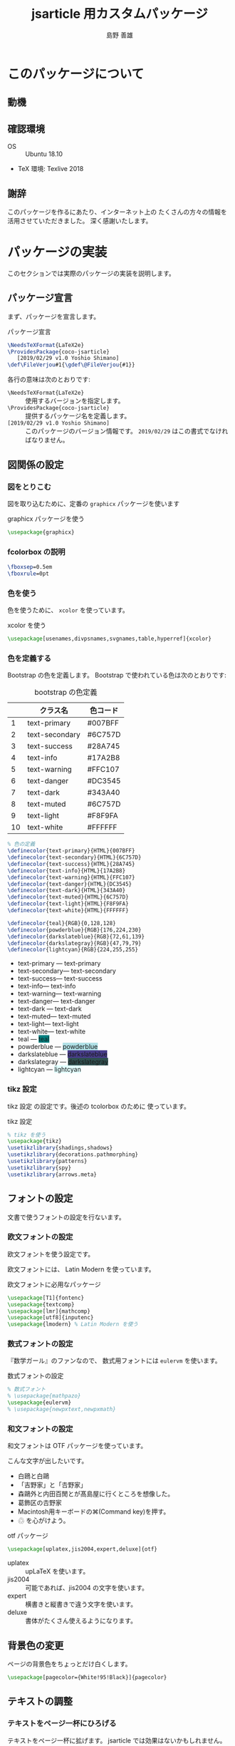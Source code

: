 #+TITLE: jsarticle 用カスタムパッケージ
#+LANGUAGE: ja
#+AUTHOR: 島野 善雄
#+EMAIL: shimano.yoshio@jp.fujitsu.com
#+OPTIONS: author:t prop:nil <:nil H:7
#+OPTIONS: toc:4 creator:nil timestamp:nil email:t  todo:nil pri:nil tags:nil
#+DESCRIPTION: LaTeX Tips
#+KEYWORDS:  Linux LaTeX
#+EXCLUDE_TAGS: noexport
#+STARTUP: indent

# ドキュメントクラスの指定
#+LATEX_CLASS: jsarticle
# #+LATEX_CLASS: jsbook
# ドキュメントクラスのオプションの指定
# #+LATEX_CLASS_OPTIONS: [dvipdfmx,a4j,14pt,openany,uplatex]
#+LATEX_CLASS_OPTIONS: [dvipdfmx,a4j,14pt,uplatex]

# カスタムスタイルの読み込み
#+LATEX_HEADER: \usepackage{coco-jsarticle}

# ファイルのバージョン
# #+LATEX_HEADER: \FileVersion{1.0}
# #+LATEX_HEADER: \CopyrightAuthor{島野善雄}
# #+LATEX_HEADER: \CopyrightYear{2019}
#+LATEX_HEADER: \ConfidentialLevel{部外秘}
#+LATEX: \color{Black!95!White}
* このパッケージについて
:PROPERTIES:
:ID:       30af1ea2-2221-44c9-9dc5-35dc6c24a408
:END:
#+index: LaTeX

** 動機
:PROPERTIES:
:ID:       9e3d4221-47fc-4a3a-a0f9-a6df1447714b
:END:

** 確認環境
:PROPERTIES:
:ID:       fab151a2-ab45-4f99-88c0-624470f819c6
:END:

- OS :: Ubuntu 18.10
- TeX 環境: Texlive 2018

** 謝辞
:PROPERTIES:
:ID:       a7808ebf-1085-47ef-bf74-4774befc9086
:END:

このパッケージを作るにあたり、インターネット上の
たくさんの方々の情報を活用させていただきました。
深く感謝いたします。

* パッケージの実装
:PROPERTIES:
:ID:       6221c923-9f0a-4e7b-a6c2-c02c8ca38f4b
:END:

このセクションでは実際のパッケージの実装を説明します。

** パッケージ宣言
:PROPERTIES:
:ID:       0e3c8e0f-1be1-469e-9d8c-cfb622cf0838
:END:

まず、パッケージを宣言します。

#+caption: パッケージ宣言
#+name: declare-package
#+begin_src latex :eval no :tangle coco-jsarticle.sty
\NeedsTeXFormat{LaTeX2e}
\ProvidesPackage{coco-jsarticle}
   [2019/02/29 v1.0 Yoshio Shimano]
\def\FileVerjou#1{\gdef\@FileVerjou{#1}}
#+end_src

各行の意味は次のとおりです:

- =\NeedsTeXFormat{LaTeX2e}= :: 使用するバージョンを指定します。
- =\ProvidesPackage{coco-jsarticle}= ::
     提供するパッケージ名を定義します。
- =[2019/02/29 v1.0 Yoshio Shimano]= ::
     このパッケージのバージョン情報です。
     =2019/02/29= はこの書式でなければなりません。

** 図関係の設定
:PROPERTIES:
:ID:       95ce24eb-5f6d-40d4-a54d-47c4eaf11ce6
:END:

*** 図をとりこむ
:PROPERTIES:
:ID:       959f80a9-f37a-4683-9843-3c18a1205d27
:END:

図を取り込むために、定番の =graphicx= パッケージを使います

#+name: use-graphicx
#+caption: graphicx パッケージを使う
#+begin_src latex :tangle coco-jsarticle.sty
\usepackage{graphicx}
#+end_src

*** fcolorbox の説明
:PROPERTIES:
:ID:       d2a55b87-bd5f-49b1-bba1-4b2952f26903
:END:


#+begin_src latex :tangle coco-jsarticle.sty
\fboxsep=0.5em
\fboxrule=0pt
#+end_src

*** 色を使う
:PROPERTIES:
:ID:       84ed3e85-ac26-455d-98a6-a1570d72552d
:END:

色を使うために、 =xcolor= を使っています。

#+name: use-xcolor
#+caption: xcolor を使う
#+begin_src latex :tangle coco-jsarticle.sty
\usepackage[usenames,divpsnames,svgnames,table,hyperref]{xcolor}
#+end_src

*** 色を定義する
:PROPERTIES:
:ID:       04f1e70a-9e84-416d-a325-d96fc992cf39
:END:

Bootstrap の色を定義します。
Bootstrap で使われている色は次のとおりです:

#+caption: bootstrap の色定義
#+name: color-name-in-bootstrap
|----+----------------+----------|
|    | クラス名       | 色コード |
|----+----------------+----------|
|  1 | text-primary   | #007BFF  |
|  2 | text-secondary | #6C757D  |
|  3 | text-success   | #28A745  |
|  4 | text-info      | #17A2B8  |
|  5 | text-warning   | #FFC107  |
|  6 | text-danger    | #DC3545  |
|  7 | text-dark      | #343A40  |
|  8 | text-muted     | #6C757D  |
|  9 | text-light     | #F8F9FA  |
| 10 | text-white     | #FFFFFF  |
|----+----------------+----------|

#+begin_src latex :tangle coco-jsarticle.sty
  % 色の定義
  \definecolor{text-primary}{HTML}{007BFF}
  \definecolor{text-secondary}{HTML}{6C757D}
  \definecolor{text-success}{HTML}{28A745}
  \definecolor{text-info}{HTML}{17A2B8}
  \definecolor{text-warning}{HTML}{FFC107} 
  \definecolor{text-danger}{HTML}{DC3545}
  \definecolor{text-dark}{HTML}{343A40}
  \definecolor{text-muted}{HTML}{6C757D}
  \definecolor{text-light}{HTML}{F8F9FA}
  \definecolor{text-white}{HTML}{FFFFFF}
    
  \definecolor{teal}{RGB}{0,128,128}
  \definecolor{powderblue}{RGB}{176,224,230}
  \definecolor{darkslateblue}{RGB}{72,61,139}
  \definecolor{darkslategray}{RGB}{47,79,79}
  \definecolor{lightcyan}{RGB}{224,255,255}
#+end_src


-	text-primary --- \colorbox{text-primary}{text-primary}
-	text-secondary--- \colorbox{text-secondary}{text-secondary}
-	text-success--- \colorbox{text-success}{text-success}
-	text-info--- \colorbox{text-info}{text-info}
-	text-warning--- \colorbox{text-warning}{text-warning}
-	text-danger--- \colorbox{text-danger}{text-danger}
-	text-dark --- \colorbox{text-dark}{text-dark}
-	text-muted--- \colorbox{text-muted}{text-muted}
-	text-light--- \colorbox{text-light}{text-light}
-	text-white--- \colorbox{text-white}{text-white}
- teal        --- \colorbox{teal}{teal}
- powderblue  --- \colorbox{powderblue}{powderblue}
- darkslateblue  --- \colorbox{darkslateblue}{darkslateblue}
- darkslategray  --- \colorbox{darkslategray}{darkslategray}
- lightcyan  --- \colorbox{lightcyan}{lightcyan}

*** tikz 設定
:PROPERTIES:
:ID:       b0a5ffe4-477d-46f9-a267-f654a109bec0
:END:


tikz 設定 の設定です。後述の tcolorbox のために
使っています。

#+name: tikz-setup
#+caption: tikz 設定
#+begin_src latex :tangle coco-jsarticle.sty
% tikz を使う
\usepackage{tikz}
\usetikzlibrary{shadings,shadows}
\usetikzlibrary{decorations.pathmorphing}
\usetikzlibrary{patterns}
\usetikzlibrary{spy}
\usetikzlibrary{arrows.meta}
#+end_src

** フォントの設定
:PROPERTIES:
   :ID:       5323b395-3681-485a-bb98-2608d1b0b88a
   :END:

文書で使うフォントの設定を行ないます。

*** 欧文フォントの設定
:PROPERTIES:
    :ID:       f949c5c2-6ce9-4ae3-9d47-703854b8feab
    :END:


欧文フォントを使う設定です。

欧文フォントには、 Latin Modern を使っています。

#+name: use-font-related-packages
#+caption: 欧文フォントに必用なパッケージ
#+begin_src latex :tangle coco-jsarticle.sty
\usepackage[T1]{fontenc}
\usepackage{textcomp}
\usepackage[lmr]{mathcomp}
\usepackage[utf8]{inputenc}
\usepackage{lmodern} % Latin Modern を使う
#+end_src
*** 数式フォントの設定
:PROPERTIES:
    :ID:       c5e3c14f-6bf5-42fa-89f6-eddbe5bceb49
    :END:

『数学ガール』のファンなので、
数式用フォントには =eulervm= を使います。

#+name: set-math-font
#+caption: 数式フォントの設定
#+begin_src latex :tangle coco-jsarticle.sty
% 数式フォント
% \usepackage{mathpazo}
\usepackage{eulervm}
% \usepackage{newpxtext,newpxmath}
#+end_src

*** 和文フォントの設定
:PROPERTIES:
    :ID:       cb737633-8ec2-4f4c-8447-8389dd10b8d0
    :END:

和文フォントは OTF パッケージを使っています。

こんな文字が出したいです。

- 白鴎と白鷗
- 「吉野家」と「𠮷野家」
- 森鷗外と内田百閒とが髙島屋に行くところを想像した。
- 葛飾区の𠮷野家
- Macintosh用キーボードの⌘(Command key)を押す。
- ♲ を心がけよう。

#+name: otf-package-settings
#+caption: otf パッケージ
#+begin_src latex :eval no :tangle coco-jsarticle.sty
\usepackage[uplatex,jis2004,expert,deluxe]{otf}
#+end_src

- uplatex :: upLaTeX を使います。
- jis2004 :: 可能であれば、jis2004 の文字を使います。
- expert  :: 横書きと縦書きで違う文字を使います。
- deluxe  :: 書体がたくさん使えるようになります。

** 背景色の変更
:PROPERTIES:
:ID:       950882d5-9d0e-4335-a926-214a1961ab19
:END:

ページの背景色をちょっとだけ白くします。

#+begin_src latex :tangle coco-jsarticle.sty
\usepackage[pagecolor={White!95!Black}]{pagecolor}
#+end_src

** テキストの調整
:PROPERTIES:
:ID:       f25cb0b2-1a26-47aa-a6e6-574869146ab8
:END:

*** テキストをページ一杯にひろげる
:PROPERTIES:
:ID:       372c9198-5a7e-4869-9b04-59d55d51d04a
:END:

テキストをページ一杯に拡げます。
jsarticle では効果はないかもしれません。

#+name: spred-text-to-full-page
#+caption: テキストをページ一杯に拡げる
#+begin_src latex :tangle coco-jsarticle.sty
\setlength{\textwidth}{\fullwidth}
#+end_src

*** 行間の変更
:PROPERTIES:
:ID:       0b28d31a-a946-42eb-9ef4-16f9336c1412
:END:

行間を拡げます。

行間を調節します。
広いほうが好みなので、全角の高さ（=zh=）の 0.8 倍にしています。

#+caption: 行間の設定
#+name: space-between-lines
#+begin_src latex :tangle coco-jsarticle.sty
  % 行間の設定
  \setlength{\baselineskip}{0.8 ex}
#+end_src

*** 段落の調整
:PROPERTIES:
:ID:       4a771185-d8c6-47c4-b394-cd97f85b587b
:END:

段落の先頭にあるインデントをなくし、
段落間の空きをふやします。

- [[https://tex.stackexchange.com/questions/358588/parskip-and-title-spacing-conflict][titlesec - parskip and title spacing conflict - TeX - LaTeX Stack Exchange]]

を参考にしました。

- [[https://github.com/FrankMittelbach/fmitex/tree/master/parskip][fmitex/parskip at master · FrankMittelbach/fmitex · GitHub]]

から、 =parskip= パッケージをいただいてきてください。
次のようにすると、段落間にスペースがあきます。


#+name: set-spacing-between-paragraph
#+caption: 段落のインデントをなくし、段落の間を空ける
#+begin_src latex :tangle coco-jsarticle.sty
% 段落のインデントをなくし、段落の間を空ける
\usepackage[skip=1.2em]{parskip}
#+end_src

*** uline-- を使っていろいろな下線をひく
:PROPERTIES:
:ID:       387b8ee0-07f2-48de-b2b2-82d94419abb2
:END:
#+INDEX: uline--.sty

- [[http://doratex.hatenablog.jp/entry/20171219/1513609345][行分割可能な =\fbox= をつくる - TeX Alchemist Online]]

を参考にしました。

~uline--.sty~ を使います。
標準パッケージではありません。

- [[https://github.com/doraTeX/breakfbox][GitHub - doraTeX/breakfbox]]

からダウンロードしてください。

#+caption: ~uline--.sty~ を使う
#+name: using-uliln-style
#+caption: ~uline--.sty~ を使う
#+begin_src latex :eval no :tangle coco-jsarticle.sty
\usepackage[usetype1]{uline--}
#+end_src

このパッケージを使うと次のようなことができます。

#+name: example-of-uline--
#+caption: ~uline--.sty~ の使用例
#+begin_src latex
\uline{下線}、\mline{打消線}、\oline{上線}、
\udash{下破線}、\mdash{打消破線}、\odash{上破線}
\uwave{下波線}、\mwave{打消波線}、\owave{上波線}
\uline[background,color={[rgb]{1,1,0.4}},width=0.5zw,position=1pt]{蛍光ペン}
\uline[background,color={[rgb]{1,0.4,1}},width=1zw,position=.38zw]{塗り}、
#+end_src

#+begin_export latex
\uline{下線}、\mline{打消線}、\oline{上線}、
\udash{下破線}、\mdash{打消破線}、\odash{上破線}
\uwave{下波線}、\mwave{打消波線}、\owave{上波線}
\uline[background,color={[rgb]{1,1,0.4}},width=0.5zw,position=1pt]{蛍光ペン}
\uline[background,color={[rgb]{1,0.4,1}},width=1zw,position=.38zw]{塗り}、
#+end_export

*

*** 文字の強調の変更
:PROPERTIES:
:ID:       aacc1d34-d154-46de-ba10-a87561f5b3c1
:END:

最近の HTML でみかけるように、強調の文が
蛍光マーカーで線を引かれたようにします。
\LaTeX の =\emph= コマンドを再定義します。

- 日本語 :: ゴシック太字
- 欧文 :: イタリック太字
- 塗り :: 黄色で、文字の半分まで

というようになるように、 ~emph~ コマンドを変更します。

#+name: redefine-emph
#+caption: =emph= コマンドの再定義
#+begin_src latex :tangle coco-jsarticle.sty
\usepackage[usetype1]{uline--}

\renewcommand{\emph}[1]{%
  {\sffamily\bfseries\itshape%
    \uline[
      background,
      color={[rgb]{1,1,0.0}},
      width=0.8em,position=1pt]{#1}}}
#+end_src

/強調のテキストです。 This is an emph./

これを使うと、これは:
#+name: chaged-emph-example
#+caption: 強調の例
#+begin_src org
/強調の行です。 This is emph/ 。うまくいくかな？
#+end_src

このように変換されます。

/強調の行です。 This is emph/ 。うまくいくかな？

*** 打ち消し線の定義
:PROPERTIES:
:ID:       646263af-7b79-4daa-9f3f-b95aedce72da
:END:

++Strike through++ の文字を出します。
Org mode が打ち消し線に対して =sout= を
使うので、 =sout= コマンドを定義します。

#+name: define-strike-through
#+caption: 打ち消し線の定義
#+begin_src latex :tangle coco-jsarticle.sty
\newcommand{\sout}[1]{\mline{#1}}
#+end_src



** レイアウトの変更
:PROPERTIES:
:ID:       c4b74fdc-ef3d-4887-9e31-f5d0d795f9b3
:END:

- 左側余白 :: 10mm
- 右側余白 :: 10mm
- 上側余白 :: 25mm
- 下側余白 :: 25mm

になるように、余白を設定します


#+caption: 余白の設定
#+name: settings-of-geometry
#+begin_src latex :tangle coco-jsbook.sty
\usepackage[top=25truemm,bottom=25truemm,inner=10truemm,outer=10truemm]{geometry}
#+end_src
** 目次の変更
:PROPERTIES:
:ID:       97991337-9a7a-4e42-8867-79f7e6e6065d
:END:

目次の見栄えを変更します。

- [[https://github.com/thortex/jlatex-man-lll-jou][thortex/jlatex-man-lll-jou: Japanese LaTeX manual: "Love Love LaTeX for Beginners"]]


を参考にしました。

*** 主目次の変更
:PROPERTIES:
    :ID:       84d0748c-3812-4d67-9fde-675a313e40ac
    :END:

主目次の見栄えを変更します。

#+caption: 主目次の変更
#+name: change-list-of-contents
#+begin_src latex :tangle coco-jsarticle.sty
\renewcommand{\tableofcontents}{%
  \if@twocolumn
  \else
    \@restonecolfalse
  \fi
  \section*{\contentsname%
 	\@mkboth{\contentsname}{\contentsname}%
  	\pdfbookmark{\contentsname}{contents}}
  \@starttoc{toc}%
  \if@restonecol\twocolumn\fi
}

% 色の設定
\def \@default@gray@level {.15}

% 目次のセクションレベルの変更
\renewcommand{\l@section}[2]{%
  \ifnum \c@tocdepth >\m@ne
    \addpenalty{-\@highpenalty}%
    \addvspace{.5\cvs \@plus \p@ \@minus \p@}
    \begingroup
      \parindent = \z@ \relax
      \rightskip = \@tocrmarg \relax
      \parfillskip = -\rightskip \relax
      \leavevmode \normalsize \sffamily
      \@lnumwidth = 4.683em\relax
      \advance \leftskip \@lnumwidth \hskip-\leftskip
      \hb@xt@ \z@{\color[cmyk]{0,0,0,\@default@gray@level}%
          \vrule \@height 1em \@width 3pt \@depth 1ex\hss}%
      \hskip 6pt #1\nobreak\hfill\nobreak\hb@xt@\@pnumwidth{\hss#2}\par
        {\color[cmyk]{0,0,0,\@default@gray@level}%
          \hrule \@width \linewidth \@height 0.5ex}%
      \par\nobreak\vskip6pt
      \penalty\@highpenalty
    \endgroup
  \fi
}

\renewcommand*{\l@subsection}{\@dottedtocline{1}{1em}{3em}}
\renewcommand*{\l@subsubsection}{\@dottedtocline{2}{3em}{4em}}

% 行の終わりまでドットを描く
\def\@dottedtocline#1#2#3#4#5{\ifnum #1>\c@tocdepth \else
  \vskip \z@ \@plus.2\p@
  {%\ifnum#1=2\small\fi
    \leftskip #2\relax \rightskip \@tocrmarg \parfillskip -\rightskip
    \parindent #2\relax\@afterindenttrue
   \interlinepenalty\@M
   \leavevmode
   \@lnumwidth #3\relax
   \advance\leftskip \@lnumwidth \null\nobreak\hskip -\leftskip
    {#4}\nobreak
    \leaders\hbox{$\m@th \mkern \@dotsep mu\hbox{.}\mkern \@dotsep
       mu$}\hfill \nobreak\hb@xt@\@pnumwidth{%
         \hfil%\ifnum#1=2\normalsize\fi
         \normalfont \normalcolor #5}\par}\fi}

#+end_src
*** 図目次の変更
:PROPERTIES:
    :ID:       23a55317-8650-4449-a9c1-348a1ed0130d
    :END:

図目次を変更します。

#+caption: 図目次の変更
#+name: change-list-of-figures
#+begin_src latex :tangle coco-jsarticle.sty
  % 図目次の変更
  \renewcommand{\listoffigures}{%
    \if@twocolumn\@restonecoltrue\onecolumn
    \else\@restonecolfalse\fi
    \section*{\listfigurename % \section* レベル
      \@mkboth{\listfigurename}{\listfigurename}%
        \pdfbookmark{\listfigurename}{listoffigures}}% append
    \@starttoc{lof}%
    \if@restonecol\twocolumn\fi
  }
#+end_src

*** 表目次の変更
:PROPERTIES:
    :ID:       d6714e98-b3df-46a2-ad5e-7c1bd8a9dd52
    :END:

表目次を変更します。

#+caption: 表目次の変更
#+name: change-list-of-tables
#+begin_src latex :tangle coco-jsarticle.sty
% 表目次の変更
\renewcommand{\listoftables}{%
  \if@twocolumn\@restonecoltrue\onecolumn
  \else\@restonecolfalse\fi
  \section*{\listtablename % \section* レベル
  \@mkboth{\listtablename}{\listtablename}%
  \pdfbookmark{\listtablename}{listoftables}}% append
  \@starttoc{lot}%
  \if@restonecol\twocolumn\fi
}
#+end_src

** ページのヘッダーとフッターの変更
:PROPERTIES:
:ID:       ca0c527d-6814-47c3-ba42-d1cd57155622
:END:

ページのヘッダーとフッターを変更します。

#+begin_export latex
\tcbox[colback=white,colframe=red,size=small,on line]{
  \textcolor{red}{\sffamily \bfseries 部外秘}
  }
#+end_export


まず、「部外秘」などを入れる変数 =ConfidentialLevel= を定義します。


#+caption: ConfidentialLevel の定義
#+name: define-secret-level
#+begin_src latex :tangle coco-jsarticle.sty
\global\let\@ConfidentialLevel\@empty
\def\ConfidentialLevel#1{\gdef\@ConfidentialLevel{#1}}
#+end_src

プリアンブルの中で、次のように定義してください。

#+begin_example
\ConfidentialLevel{部外秘}
#+end_example

定義されていなければ出力されません。

次に =fancyhdr= パッケージを使って、ヘッダーとフッターを変更します。

#+caption: ヘッダーとフッターの変更
#+name: change-header-and-footer
#+begin_src latex :tangle coco-jsarticle.sty
  \usepackage{fancyhdr}
  \pagestyle{fancy}
  % \lhead{\rightmark}
  \rfoot{% フッター右側に「部外秘」を出力
    \ifx\@ConfidentialLevel\@empty
    \else
      \tcbox[colback=white,colframe=red,size=small,on line]{
        \textcolor{red}{\sffamily \bfseries {\@ConfidentialLevel}}
    }\fi%
  }
  \cfoot{\thepage}% フッター中央にページ番号を出力
#+end_src

#+begin_export latex
\tcbset{colback=white,colframe=red}
\foreach \s in {normal,title,small,fbox,tight,minimal} {
\tcbox[size=\s,on line]{\s} }
\tcbox[colback=white,colframe=red,size=small,on line]{
  \textcolor{red}{\sffamily \bfseries 関係者外秘}
  }

#+end_export

** tcolorbox を使った綺麗な箱
:PROPERTIES:
:ID:       645a6b25-f1d5-466a-aacb-06565ff97023
:END:

tcolorbox パッケージを使うと、
箱にはいった環境を比較的簡単に作ることができます

ドキュメントを見るには次のコマンドを使用してください:

#+begin_example
texdoc tcolorbox
#+end_example

*** tcolorbox の設定
:PROPERTIES:
:ID:       6c4916d1-3a14-46cf-b9ac-abaa140d216e
:END:

tcolorbox の設定です。

#+name: settings-of-fcolorbox
#+caption: fcolorbox の設定
#+name: tcolorbox-settings
#+caption: tcolorbox 設定
#+begin_src latex :tangle coco-jsarticle.sty
\usepackage{tcolorbox}
\tcbuselibrary{breakable,skins,raster,listings}
\tcbuselibrary{external}
\tcbuselibrary{minted}
\tcbEXTERNALIZE
#+end_src

*** pabox 環境
:PROPERTIES:
:ID:       48784530-813c-457b-8da2-d4db6a2f632a
:END:
#+name: pabox

タイトル, ラベル(オプション) つきのボックスです。

#+caption: タイトル, ラベル(オプション) つきのボックス
#+name: pabox-env
#+begin_src latex :eval no :tangle coco-jsarticle.sty
        \newtcolorbox[
          auto counter,
          number within=section]{pabox}[2][]{%
          colback=red!5!white,
          colframe=red!75!black,
          fonttitle=\bfseries,
          title=例~\thetcbcounter: #2,#1}
#+end_src

*** marker 環境
:PROPERTIES:
:ID:       6f2a812b-ce92-4109-9fa1-17530da214e4
:END:

#+caption: maraker 環境
#+name: marker-env
#+begin_src latex :tangle coco-jsarticle.sty
\newtcolorbox{marker}[1][]{enhanced,
  before skip=2mm,
  after skip=3mm,
  boxrule=0.4pt,
  left=5mm,
  right=2mm,
  top=1mm,
  bottom=1mm,
  colback=yellow!50,
  colframe=yellow!20!black,
  sharp corners,
  rounded corners=southeast,
  arc is angular,
  arc=3mm,
  underlay={%
    \path[fill=tcbcol@back!80!black] ([yshift=3mm]interior.south east)--++(-0.4,-0.1)--++(0.1,-0.2);
    \path[draw=tcbcol@frame,shorten <=-0.05mm,shorten >=-0.05mm] ([yshift=3mm]interior.south east)--++(-0.4,-0.1)--++(0.1,-0.2);
    \path[fill=yellow!50!black,draw=none] (interior.south west) rectangle node[white]{\Huge\bfseries !} ([xshift=4mm]interior.north west);
    },
  drop fuzzy shadow,#1}
#+end_src
*** programlist 環境
:PROPERTIES:
:ID:       f5f87e35-25dd-4008-ba36-e5f14521df44
:END:

# \begin{programlist}[label={myautocounter}]{lang}{This is a title.}


#+index: programlist
#+name: programlist
#+caption:  プログラムリスト用環境 =programlist=
#+begin_src latex :tangle coco-jsarticle.sty
\newtcblisting[
  auto counter,
  number within=section,
  list inside=box]{programlist}[3][]{
  listing engine=minted,% リスト環境は minted
  minted style=monokai,% 使用するテーマ
  minted language=#2, % 使用する言語
  minted options={fontsize=\small,
                  breaklines,% 途中で改行する
                  breakanywhere},%
  title={\sffamily\bfseries リスト \thetcbcounter #3},
  #1,% ラベル
  breakable,%
  colback=black!90!white,
  colupper=white,
  colframe=blue!75!white,
  listing only,%
  left=0mm,
  enhanced,%
   }%
#+end_src

このようにして使います:

#+begin_example
\begin{programlist}[label={prog-exam1}]{lisp}{: Emacs Lisp の例}(defun org-xor (a b)
  "Exclusive or."
  (if a (not b) b))
\end{programlist}
#+end_example

#+begin_export latex
\begin{programlist}[label={prog-exam1}]{lisp}{: Emacs Lisp の例}(defun org-xor (a b)
  "Exclusive or."
  (if a (not b) b))
\end{programlist}
#+end_export

*** shellinput 環境
:PROPERTIES:
:ID:       6d21c611-32f6-41fe-864e-91dedea5ade1
:END:
シェル入力用環境の環境です。

#+name: shellinput-env
#+caption: シェル入力用環境
#+begin_src latex :tangle coco-jsarticle.sty
\newtcblisting{shellinput}[1][]{
  colback=black,
  colupper=white,
  colframe=blue!75!white,
  listing engine=minted,
  title=#1,
  listing only,
  minted language=shell-session,
  minted options={fontsize=\footnotesize},
  breakable,
  minted style=monokai
}
#+end_src

*** shelloutput 環境
:PROPERTIES:
:ID:       f29df8db-6549-47f9-ac81-5688037676a1
:END:
シェル出力用環境です。

#+name: shelloutput-env
#+caption: shelloutput 環境
#+begin_src latex :tangle coco-jsarticle.sty
\newtcblisting{shelloutput}[1][]{
  colback=black,
  colupper=white,
  colframe=blue!75!white,
  listing engine=minted,
  title=#1,
  listing only,
  minted language=shell-session,
  minted options={fontsize=\footnotesize},
  breakable,
  minted style=monokai
}
#+end_src

*** 例の出力
:PROPERTIES:
:ID:       1b01f11b-eb04-4301-91bd-ecf6f640960b
:END:

#+name: exampleoutput-env
#+caption: exampleoutput 環境
#+begin_src latex :tangle coco-jsarticle.sty
\newtcblisting{exampleoutput}{
  colback=black,
  colupper=white,
  colframe=blue!75!white,
  listing engine=minted,
%  title=出力,
  listing only,
  minted language=text,
  minted options={fontsize=\footnotesize},
  breakable,
  minted style=monokai
}
#+end_src

*** リスト目次関係
:PROPERTIES:
:ID:       cef8142a-6bf9-4f39-a94b-73632ea40714
:END:


#+name: donot-numer-tableof-list
#+caption: リスト目次の先頭に番号を出さない
#+begin_src latex :tangle coco-jsarticle.sty
\makeatletter
\def\tcb@addcontentsline#1#2{%
  \ifx\kvtcb@listentry\@empty%
    \ifx\kvtcb@title\@empty%
      \ifx\tcbtitletext\@empty%
        \addcontentsline{#1}{#2}{{\ignorespaces\kvtcb@savedelimiter}}%
      \else%
        \addcontentsline{#1}{#2}{{\ignorespaces\tcbtitletext}}%
      \fi%
    \else%
      \addcontentsline{#1}{#2}{{\ignorespaces\kvtcb@title}}%
    \fi%
  \else%
    \addcontentsline{#1}{#2}{\kvtcb@listentry}%
  \fi%
}
\makeatother
#+end_src

*** プログラムリストのキャプションの変更
:PROPERTIES:
:ID:       da8ebb95-dd8b-4634-93bf-dd7ea65aee87
:END:

#+name: chanbge-capgtion-of-list
#+caption: プログラムリストのキャプション
#+begin_src latex :tangle coco-jsarticle.sty
\renewcommand\listingscaption{プログラムコード}
#+end_src

*** プログラムリストの目次のキャプションの変更
:PROPERTIES:
:ID:       ea560fd6-85ad-4aec-ae91-40dc572c3156
:END:

#+name: chanbge-capgtion-of-table-of-programlist
#+caption: プログラムリストの目次のキャプション
#+begin_src latex :eval no :tangle coco-jsarticle.sty
\renewcommand\listoflistingscaption{プログラムコードのリスト}
#+end_src

#+begin_src latex :tangle coco-jsarticle.sty
\tcbset{colback=white,colframe=red}
#+end_src

** セクションの見出しの変更
:PROPERTIES:
:ID:       c711f90c-b437-48cc-9d49-2fba9db62550
:END:

デフォルトの jsclass の設定では見出しが
あじけないので、変更します。

fancydr の後で titlesec を読みこまないと、
うまくいかないようです。

*** titlesec を使う
:PROPERTIES:
:ID:       4f40865b-dd1d-412d-ae9f-d41cfa4bf8e5
:END:
見出しのみかけを変更するために =titlesec= パッケージを
使います。

#+name: use-titlesec-package
#+caption: titlesec パッケージの読み込み
#+begin_src latex :tangle coco-jsarticle.sty
\usepackage{titlesec}
% \usepackage{anyfontsize}
#+end_src
*** titlesec の設定方法
:PROPERTIES:
:ID:       ed257563-bfeb-49ce-a254-9c8e0f96cd2d
:END:

- [[http://abenori.blogspot.com/2018/05/titlesec.html][にっき♪: titlesec]] 

を参考にしました。

=\titleformat= コマンドの書式です:

#+name: format-of-titleformat
#+caption: =\titleformat= の書式
#+begin_src latex :eval no :tangle no
\titleformat{<命令>}
    [<特殊な形状の指定>]
    {<書式>}
    {<ラベル書式>}
    {<ラベルと見出し文字列の間の空き>}
    {<見出し文字列直前に入るコード>}
    [<見出し直後に入るコード>]
#+end_src

*** セクションの前で改ページを行なう
:PROPERTIES:
:ID:       21850f40-f02e-4616-ac82-49ee08b1a2a1
:END:
セクションの前で改ページを行なう設定です。

セクションの直前で改ページを行なうには
次のようにします。

#+name: newpage-before-section
#+caption: セクションの直前で改ページを行なう
#+begin_src latex :tangle coco-jsarticle.sty
% セクションの前で改ページを行なう
\newcommand{\sectionbreak}{\clearpage}
#+end_src

*** section の見出しの変更
:PROPERTIES:
:ID:       50d6ae33-0c1e-45bc-b6ba-de1c1103c211
:END:

セクションのスタイルを変更します。

#+name: change-section-style
#+caption: section のスタイルの変更
#+begin_src latex :tangle coco-jsarticle.sty
\titleformat{\section}
[hang]
{\Large\sffamily\bfseries}
{\colorbox{blue}{\color{white}\thesection}}{12pt}{}%
[{\titlerule[0.5pt]}]
#+end_src

*** section* の見出しの変更
:PROPERTIES:
:ID:       aac5a087-3c50-4f58-9604-0aec82da4f86
:END:

#+name: change-section-star-style
#+caption: section* のスタイルの変更
#+begin_src latex :tangle coco-jsarticle.sty
\titleformat{name=\section,numberless}
[hang]
{\Large\sffamily\bfseries}
{}{12pt}{}%
[{\titlerule[0.5pt]}]
#+end_src

*** subsection のスタイルの変更
:PROPERTIES:
:ID:       0a52e459-7834-46dc-9f18-d0bf0f85b528
:END:
サブセクションのスタイルを変更します。

#+name: change-subsection-style
#+caption: subsection のスタイルの変更
#+begin_src latex :tangle coco-jsarticle.sty
\titleformat{\subsection}
[hang]
{\large\sffamily\bfseries}
{\colorbox{teal}{\color{white}\thesubsection}}{12pt}{}%
[{\titlerule[0.5pt]}]
#+end_src

*** subsubsection のスタイルの変更
:PROPERTIES:
:ID:       c7b761d5-61aa-4158-bece-11e9fba3d402
:END:

subsubsection スタイルを変更します。

*** paragraph のスタイルの変更
:PROPERTIES:
:ID:       ac431e9d-8cf8-4430-9561-33e35dea0209
:END:
paragraph のスタイルを変更します。

#+name: change-paragraph-style
#+caption: paragraph のスタイルの変更
#+name: change-style-of-subsubsection
#+caption: subsubsection のスタイルの変更
#+begin_src latex :tangle coco-jsarticle.sty
\titleformat{\subsubsection}
[hang]
{\large\sffamily\bfseries}
{\colorbox{darkslateblue}{\color{white}\thesubsubsection}}{12pt}{}%
[{\titlerule[0.5pt]}]
#+end_src



*** セクションの空きを設定する
:PROPERTIES:
:ID:       49f67933-b17c-4c2a-adf8-e1c28a151954
:END:

セクションの見出しの空きを設定します。

書式は次のとおりです:

#+name: format-of-titlespacing
#+caption: =titlespacing= の書式
#+begin_src latex
\titlespacing*{\section}{左空き}{上空き}{下空き}
#+end_src

次のように設定しました。好みに合わせて
変更してください。

#+name: set-spacing
#+caption: titlespacing によって見出しの空きを設定する
#+begin_src latex :tangle coco-jsarticle.sty
\titlespacing*{\section}{0em}{2em}{2em}
\titlespacing*{\subsection}{0em}{2em}{2em}
\titlespacing*{\subsubsection}{0em}{2em}{2em}
\titlespacing*{\paragraph}{0em}{2em}{2em}
#+end_src


** 表にストライプをつける
:PROPERTIES:
:ID:       41aabe5a-27bc-4ed3-9106-999be742f04d
:END:

表にストライプをつけます。

- [[https://tex.stackexchange.com/questions/61747/how-to-apply-alternate-row-coloring-in-a-longtable-in-lyx][color - How to apply alternate row coloring in a longtable in LyX? - TeX - LaTeX Stack Exchange]]

を参考にしました。


#+name: make-tabular-stripe
#+caption: 表にストライプをつける
#+begin_src latex :tangle coco-jsarticle.sty
% define lightgray
\definecolor{lightgray}{gray}{0.9}

% alternate rowcolors for all tables
\let\oldtabular\tabular
\let\endoldtabular\endtabular
\renewenvironment{tabular}{\rowcolors{2}{white}{lightgray}\oldtabular}{\endoldtabular}
#+end_src

このような表が出力できます:

#+caption: 表のテスト
| コード   | 表示   |
|----------+--------|
| =\alpha= | \alpha |
| =\beta=  | \beta  |
| =\gamma= | \gamma |
|  =\delta= | \delta |
|----------+--------|

** 箇条書きの変更
:PROPERTIES:
:ID:       9f4bf58e-f7e0-41e0-8d84-b7c084a643e6
:END:

標準の箇条書きの不満な点です:

- 箇条書きのネストが 4 つまで
- ちょっと見た目がかっこう悪い。

箇条書きを変更するため、 =enumitem= パッケージを使用します。

#+name: using-enumitem
#+caption: =enumitem= パッケージの使用
#+begin_src latex :tangle coco-jsarticle.sty
\usepackage{enumitem}
#+end_src


*** 箇条書きネストのレベルの設定
:PROPERTIES:
:ID:       c1438225-6fd0-435b-b153-61c026e57b2d
:END:

\LaTeX はデフォルトで 4 つのレベルの箇条書きのネストを
サポートしています。しかしそれでは足りないことがあるので、
そのネストのレベルを深くします。

#+name: make-itemize-level-deeper
#+caption: 箇条書きのネストのレベルを深くする
#+begin_src latex :tangle coco-jsarticle.sty
\setlistdepth{20}
 #+end_src

*** itemize の再定義
:PROPERTIES:
:ID:       c858c02a-834b-4f6e-b4d3-1e5e2b2ed7be
:END:
itemize 環境を再定義します。

#+name: rewrite-itemize
#+caption: itemize の再定義
#+begin_src latex :tangle coco-jsarticle.sty
\renewlist{itemize}{itemize}{20}
\setlist[itemize]{
  label=\textbullet, 
  partopsep=0em,
  parsep=0.3em,
  labelindent=2em,
  leftmargin=2em}
 #+end_src

例です。この Org mode の箇条書きは:

#+name: itemize-in-org-example
#+caption: Org mode itemize の例
#+begin_src org
- レベル1
  - レベル2
    - レベル3
      - レベル4
        - レベル5
- レベル1
  - レベル2
    - レベル3
      - レベル4
        - レベル5
#+end_src

このように変換されます:

- レベル1
  - レベル2
    - レベル3
      - レベル4
        - レベル5
- レベル1
  - レベル2
    - レベル3
      - レベル4
        - レベル5

*** enumerate の再定義
:PROPERTIES:
:ID:       6ffca151-9f5b-4deb-b48a-22d8aff82bfc
:END:

enumerate 環境を再定義します。

#+name: rewrite-enumerate
#+caption: enumerate の再定義
#+begin_src latex :tangle coco-jsarticle.sty
\renewlist{enumerate}{enumerate}{20}
  \setlist[enumerate]{
    leftmargin=!, 
    font=\sffamily\bfseries,
    label*=\arabic*.,% ラベルを 1., 1.1. 1.1.1 に
%    label=\arabic*, 
    itemindent=!, 
    topsep=0.3em,
    partopsep=0.3em,
    parsep=0.3em,
    labelsep=!, 
    labelwidth=!, 
    labelindent=2em}
 #+end_src

これは

#+name: orderedlist-in-org-example
#+caption: Org mode での順序つきリストアイテム
#+begin_src org
1. レベル 1
   1. レベル 2
      1. レベル 3
         1. レベル 4
            1. レベル 5
2. レベル 1
   1. レベル 2
      1. レベル 3
         1. レベル 4
            1. レベル 5
#+end_src

このように変換されます:


1. レベル 1
   1. レベル 2
      1. レベル 3
         1. レベル 4
            1. レベル 5
2. レベル 1
   1. レベル 2
      1. レベル 3
         1. レベル 4
            1. レベル 5

*** desctiption の再定義
:PROPERTIES:
:ID:       246d275e-726a-4cc0-af1a-99108a1c0af8
:END:

=desctiption= 環境を再定義します。

#+name: rewrite-desctiption
#+caption: desctiption の再定義
#+begin_src latex :tangle coco-jsarticle.sty
\renewlist{description}{description}{20}
\setlist[description]{
  font=\sffamily\bfseries, 
  style=nextline,
  labelindent=2em,% ラベルのインデント量
  }
#+end_src
これは

#+name: description-in-org-example
#+caption: Org mode での説明つきリスト
#+begin_src org
- 用語1 :: 用語の説明1。
- 用語2 :: 用語の説明2。長くなるとどうなるだろうか？ うまくいくかな？
         ちゃんと複数行に行くかな。
- とってもとってもとっても長い用語 :: 
     用語の説明2。長くなるとどうなるだろうか？ うまくいくかな？
     ちゃんと複数行に行くかな。
#+end_src

このように変換されます:


- 用語1 :: 用語の説明1。
- 用語2 :: 用語の説明2。長くなるとどうなるだろうか？ 
         うまくいくかな？
         ちゃんと複数行に行くかな。
- とってもとってもとっても長い用語 :: 
     用語の説明2。長くなるとどうなるだろうか？ 
     うまくいくかな？
     ちゃんと複数行に行くかな。

** 数式
:PROPERTIES:
:ID:       9dc53bdc-1867-44a4-ba8c-ced3ac132076
:END:

とっても一般的な数式の設定です。

#+name: using-amsmath
#+caption: AMSMath を使う
#+begin_src latex :tangle coco-jsarticle.sty
\usepackage{amsmath,amssymb}
\usepackage{bm}
#+end_src

Org mode の中で次のように書くと:

#+name: equ-example-1
#+caption: Org mode での数式の例1
#+begin_src org
\begin{equation}
  A = \begin{pmatrix}
        a_{11} & \ldots & a_{1n} \\
        \vdots & \ddots & \vdots \\
        a_{m1} & \ldots & a_{mn}
      \end{pmatrix}
\end{equation}
#+end_src

このような数式が出力されます:

\begin{equation}
  A = \begin{pmatrix}
        a_{11} & \ldots & a_{1n} \\
        \vdots & \ddots & \vdots \\
        a_{m1} & \ldots & a_{mn}
      \end{pmatrix}
\end{equation}

** hyperref 設定
   :PROPERTIES:
   :ID:       780b4468-e98a-4cfb-bbf8-9e65e36cd2ec
   :END:

hyperref 関連の設定です。

*** hyperref を使う
:PROPERTIES:
:ID:       9ad9f274-9a28-41b2-9119-5331cf7ac09c
:END:

hyperref を使う設定です。

#+name: use-hyperref
#+caption: hyperref を読み込む
#+begin_src latex :tangle coco-jsarticle.sty
\usepackage{hyperref}
#+end_src

*** PDF のしおりの文字化けを防ぐ
:PROPERTIES:
:ID:       9a754dfb-a267-4e90-8598-08428de13bef
:END:

#+name: prevent-pdf-mojibake
#+caption: PDF の文字化けを防ぐ
#+begin_src latex :tangle coco-jsarticle.sty
% PDF の文字化けを防ぐ
\usepackage{pxjahyper}
#+end_src


Org mode のファイルのどこかに次の行を書いておくと、
PDF のキーワードが設定されます。

#+name: set-pdf-keyword
#+caption: PDF 用キーワードの設定
#+begin_src org
#+KEYWORDS:  upLaTeX tcolorbox
#+end_src

** 索引の作成
:PROPERTIES:
   :ID:       7db6ca8f-c936-4540-bdc9-2bf68d230ccb
   :END:
#+index: makeindex
#+index: makeidx

索引を出力するには =makeidx= パッケージを使います。

#+name: use-makeidx-package
#+caption: 索引出力用のパッケージの読みこみ
#+begin_src latex :eval no :tangle coco-jsarticle.sty
\usepackage{makeidx}
#+end_src

そして次に、 =makeindex= コマンドを使って索引を作成します。

#+name: makeindex
#+caption: 索引作成
#+begin_src latex :eval no :tangle coco-jsarticle.sty
\makeindex
#+end_src



* latexmk によるコンパイルの自動化
:PROPERTIES:
:ID:       b407327e-782f-41cd-88ed-51e1d90c1b4c
:END:
#+index: .latexmkrc
#+index: latexmk

latexmk を使うと、面倒な \LaTeX ファイルの
コンパイルを自動化してくれます。

** =.latexmkrc= の書きかた
:PROPERTIES:
:ID:       91ca257c-ed7f-4c03-95ef-f2fe1ef6b625
:END:

=.latexmkrc= の例です。

#+name: latexmkrc-example
#+caption: =.latexmkrc= の例
#+begin_src sh :tangle .latexmkrc
# LaTeX コマンドの設定
$latex  = 'uplatex -src-specials -shell-escape -synctex=1 -interaction=nonstopmode';

# BibTeX コンパイラ
$bibtex = 'upbibtex';
# $bibtex = 'biber';

$dvipdf  = 'dvipdfmx %O -o %D %S';

$makeindex  = '/usr/bin/mendex -U -r -c -g -d ~/texmf/makeindex/dict/main.dict -s ~/texmf/makeindex/ist/dot.ist -p any';

$pdf_previewer = 'xdg-open %O %S';

# 最大の繰り返し回数
$max_repeat       = 5;

# 0：pdf化しない場合
# 1：pdflatexを使う場合
# 2：ps2pdfを使う場合
# 3：dviファイルからpdfを作成する場合
$pdf_mode = 3;

$pdf_update_method = 0;

#+end_src

** latexmk の使い方
:PROPERTIES:
:ID:       1b663465-d1a8-400c-9c7c-7b864082e36d
:END:

#+begin_example
latexmk foge.tex
#+end_example


#+LATEX: \appendix

* ライセンス
   :PROPERTIES:
   :ID:       6adb49c3-9050-4cab-9493-1ee1bbfb7d31
   :END:
MIT。


 # 図目次の出力
 #+LATEX: \listoffigures
 #+TOC: figure
 # 表目次の出力
 #+TOC: tables 

 # tcolorbox でのプログラムリスト出力
 #+LATEX: \tcblistof[\section*]{box}{プログラムリスト}

 #+LATEX: \printindex
